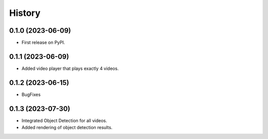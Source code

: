 =======
History
=======

0.1.0 (2023-06-09)
------------------

* First release on PyPI.

0.1.1 (2023-06-09)
------------------

* Added video player that plays exactly 4 videos.

0.1.2 (2023-06-15)
------------------

* BugFixes

0.1.3 (2023-07-30)
------------------

* Integrated Object Detection for all videos.
* Added rendering of object detection results.
